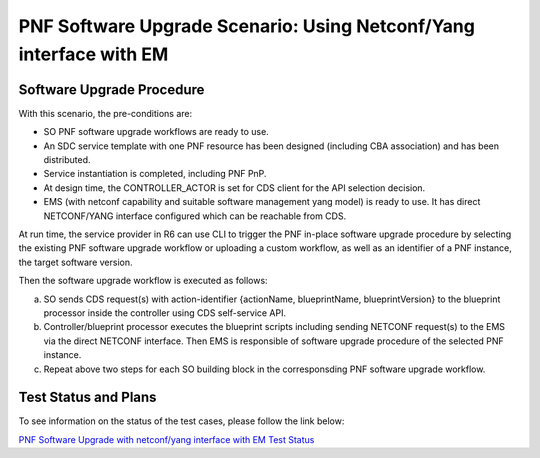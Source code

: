 .. This work is licensed under a Creative Commons Attribution 4.0 International License.
.. http://creativecommons.org/licenses/by/4.0

.. _docs_5g_pnf_software_upgrade_netconf_with_EM:

===========================================================================
PNF Software Upgrade Scenario: Using Netconf/Yang interface with EM
===========================================================================
Software Upgrade Procedure
------------------------------------

With this scenario, the pre-conditions are:

* SO PNF software upgrade workflows are ready to use.
* An SDC service template with one PNF resource has been designed (including CBA association) and has been distributed.
* Service instantiation is completed, including PNF PnP.
* At design time, the CONTROLLER_ACTOR is set for CDS client for the API selection decision.
* EMS (with netconf capability and suitable software management yang model) is ready to use. It has direct NETCONF/YANG interface configured which can be reachable from CDS.

At run time, the service provider in R6 can use CLI to trigger the PNF in-place software upgrade procedure by selecting the existing PNF software upgrade workflow or uploading a custom workflow, as well as an identifier of a PNF instance, the target software version.

Then the software upgrade workflow is executed as follows:

a. SO sends CDS request(s) with action-identifier {actionName, blueprintName, blueprintVersion} to the blueprint processor inside the controller using CDS self-service API.
b. Controller/blueprint processor executes the blueprint scripts including sending NETCONF request(s) to the EMS via the direct NETCONF interface. Then EMS is responsible of software upgrade procedure of the selected PNF instance.
c. Repeat above two steps for each SO building block in the corresponsding PNF software upgrade workflow.


Test Status and Plans
------------------------------------

To see information on the status of the test cases, please follow the link below:

`PNF Software Upgrade with netconf/yang interface with EM Test Status <https://wiki.onap.org/pages/viewpage.action?pageId=64008675#PNFsoftwareupgradewithNetconf/YanginterfacewithhEM-TestStatus>`_
